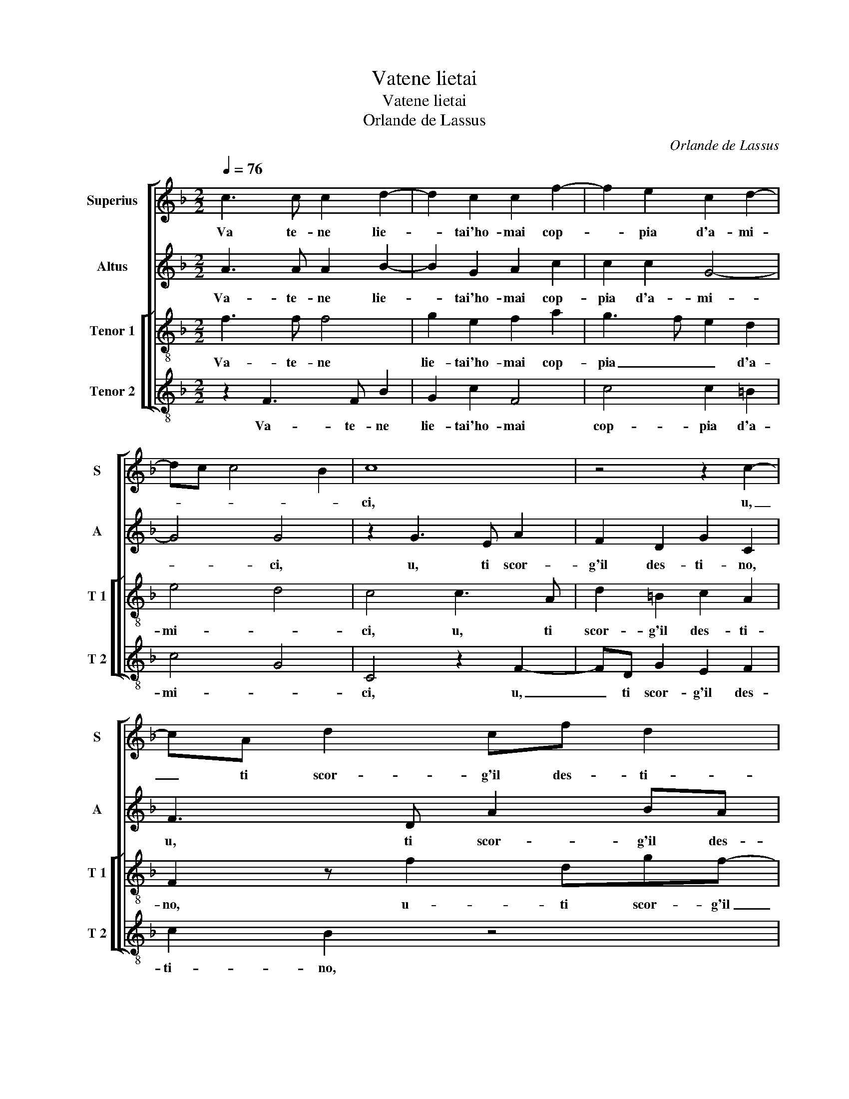 X:1
T:Vatene lietai
T:Vatene lietai
T:Orlande de Lassus
C:Orlande de Lassus
%%score [ 1 2 [ 3 4 ] ]
L:1/8
Q:1/4=76
M:2/2
K:F
V:1 treble nm="Superius" snm="S"
V:2 treble nm="Altus" snm="A"
V:3 treble-8 nm="Tenor 1" snm="T 1"
V:4 treble-8 nm="Tenor 2" snm="T 2"
V:1
 c3 c c2 d2- | d2 c2 c2 f2- | f2 e2 c2 d2- | dc c4 B2 | c8 | z4 z2 c2- | cA d2 cf d2 | %7
w: Va te- ne lie-|* tai'ho- mai cop-|* pia d'a- mi-||ci,|u,|_ ti scor- g'il des- ti-|
 cAcd =BB c2- | c2 c2 z2 d2- | dc c2 c2 B2 | A2 z d dc B2 | A2 z2 z cBA | G4 G4 | z2 A2 A2 A2 | %14
w: no, u' ti scor- g'il des- ti-|* no a|_ gui- dar i tuoi|di lie- ti'e fe- li-|ci lie- ti'e fe-|li- ci,|gio- ve ti|
 B4 B2 d2- | d2 c2 c2 B2 | c4 c2 z d- | d =B2 c AAB>B |"^b" cd e2 d4 | z8 | z2 z G2 ABc- | %21
w: pre- sti se-|* cu- ro'il ca-|mi- no, col|_ ti ren- d'i fe- ri ven-|ti a- mi- ci,||ve- ner dis- cac-|
 c/A/ d2 c z ddd | g/f/e/d/ef e2 c2 | z c2 B A/B/c/B/G/A/B | A2 G2 A2 c2- | cc d2 cc =B2 | c4 z4 | %27
w: * * * ci e con il|ciel _ _ _ _ be- ni- gno,|ti- n'a- por- * * * * * *|ti'an- cho- ra, a|chi t'a- ma et a- do-|ra,|
 z4 G3 G | A2 c2 d4 | c4 z2 c2- | cc f2 e2 d2 | c8 | c8 |] %33
w: te n'a-|por- ti'an- cho-|ra, a|_ chi t'a- ma'et a-|do-|ra.|
V:2
 A3 A A2 B2- | B2 G2 A2 c2 | c2 c2 G4- | G4 G4 | z2 G3 E A2 | F2 D2 G2 C2 | F3 D A2 BA | %7
w: Va- te- ne lie-|* tai'ho- mai cop-|pia d'a- mi-|* ci,|u, ti scor-|g'il des- ti- no,|u, ti scor- g'il des-|
 AF A2 GDAA | G2 A2 z2 B2- | BG G2 A2 G2 | FFED A2 D>E | FA>AG FEGF | EE D2 E4 | z2 F3 F F2 | %14
w: ti- no u, ti scor- g'il des-|ti- no a|_ gui- dar i tuoi|di lie- ti'e fe- li- * *|ci, a gui- dar i tuoi di lie-|ti'e fe- li- ci,|gio- ve ti|
 G4 F2 B2- | B2 A2 G2 F2 | G4 A2 z F- | FGDE F2 FG | GF c2 F4 | F3 F E F2 E | D2 E4 z G | %21
w: pre- sti se|_ cu- ro'il ca-|mi- no, col|_ ti ren- d'i fe- ri ven-|ti a- mi- ci,|e glin flu- xi ne-|mi- ci ve-|
 AABA z F B2 | G c2 c ccGG | A2 GG F E/D/E/F/G | C F2 E F2 A2- | AA B2 GA G2 | G4 A3 G | %27
w: ner dis- cac- ci, e con|il ciel, e con il ciel be-|ni- gno te n'a- por- * * * *|ti'an- cho- ra, a chi|_ t'a- ma et a- do-|ra, a- chi|
 G E2 F D2 E2 | z2 A3 AFG | A2 A2 G3 G | A2 c4 B2 | A2 GF G4 | A8 |] %33
w: t'a- ma'et a- do- ra,|te- n'a- por- ti'an|cho- ra- a- chi|t'a- ma'et a-|do- * * *|ra.|
V:3
 f3 f f4 | g2 e2 f2 a2 | g3 f e2 d2 | e4 d4 | c4 c3 A | d2 =B2 c2 A2 | F2 z f2 dgf- | fc f2 dgef- | %8
w: Va- te- ne|lie- tai'ho- mai cop-|pia _ _ d'a-|mi- *|ci, u, ti|scor- g'il des- ti-|no, u- ti scor- g'il|_ des- ti- no, il des- ti-|
 fe f2 z2 f2- | fe e2 f2 d2 | d2 g2 fe g2 | dfed c2 dd | =B c2 B c4 | z2 c3 c c2 | _e4 d2 f2- | %15
w: * * no a|_ gui- dar i tuoi|di lie- ti'e fe- li-|ci, a gui- dar i tuoi lie-|ti'e fe- li- ci,|gio- ve ti|pre- sti se-|
 f2 f2 e2 f2- | f2 e2 f f2 d | d2 g2 c d2 G | G B2 A B2 d2- | dcd c2 A Bc- | cB c2 c2 de | %21
w: * cu- ro'il ca|_ mi- no, col ti|ren- d'i fe- ri ven-|ti a- mi- ci, e|_ glin flu- xi ne- mi- *|* * ci, ve- ner dis-|
 f2 e2 d2 g2 | e a2 a g>f e/d/e | f2 d3 AcG | AF c2 F2 f2- | ff f2 ef d2 | e2 e3 f e2- | %27
w: cac- ci, e con|il ciel, e con _ il _ ciel|be- ni- gno te n'a-|por- ti'an- cho- ra, a|_ chi t'a- ma'et a- do-|ra, a chi t'a-|
 e c2 A =B2 cc- | cc f4 d2 | e2 f2 e3 e | f2 a3 g f2- | f2 ed e f2 e | f8 |] %33
w: * ma'et a- do- ra,- te|_ n'a- por- ti'an-|cho- ra,- a chi|t'a- ma'et- a- do-||ra.|
V:4
 z2 F3 F B2 | G2 c2 F4 | c4 c2 =B2 | c4 G4 | C4 z2 F2- | FD G2 E2 F2 | c2 B2 z4 | F3 D G2 AF | %8
w: Va- te- ne|lie- tai'ho- mai|cop- pia d'a-|mi- *|ci, u,|_ ti scor- g'il des-|ti- no,|u, ti scor- g'il des-|
 c2 F2 z2 B2- | Bc c2 F2 G2 | DdcB A2 G2 | z dcB A2 GD | EC G2 C4 | z2 F2 F2 F2 | _E4 B,2 B2- | %15
w: ti- no a|_ gui- dar i tuoi|di lie- ti'e fe- li- ci,|a gui- dar i tuoi- lie-|ti'e fe- li- ci,|gio- ve ti|pre- sti se-|
 B2 F2 c2 d2 | c4 F2 B2- | BGGC F D2 _E | _ED C2 B,2 B2- | BAB A2 F G2- | G2 C4 z2 | z FGA B2 G2 | %22
w: * cu- ro'il ca-|mi- no, col|_ ti ren- d'i fe- ri ven-|ti a- mi- ci, e|_ glin flu- xi ne- mi-|* ci,|ve- ner dis- cac- ci,|
 z AAF c2 c2 | F2 G2 z4 | z4 z2 F2- | FF B2 cF G2 | C2 c3 d c2 | C3 F G2 C2 | F3 F D2 B2 | %29
w: e con il ciel be-|ni- gno|a|_ chi t'a- ma'et a- do-|ra, a chi t'a-|ma'et a- do- ra,-|te n'a- por- ti'an-|
 A2 F2 c3 C | F4 A2 B2 | c8 | F8 |] %33
w: cho- ra, a- chi|t'a- ma'et a-|do-|ra.|

